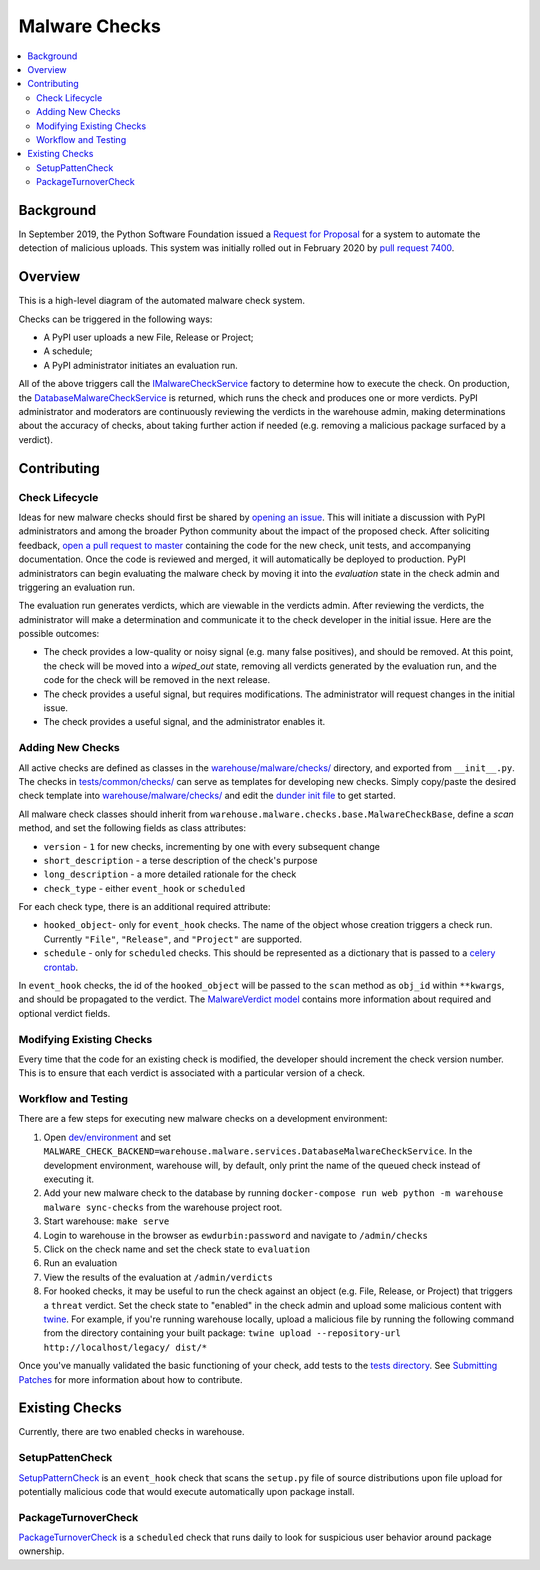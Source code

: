 Malware Checks
==============

.. contents::
    :local:

Background
----------

In September 2019, the Python Software Foundation issued a `Request for Proposal`_ for a system to automate the detection of malicious uploads. This system was initially rolled out in February 2020 by `pull request 7400`_.

Overview
------------
This is a high-level diagram of the automated malware check system.

|VerdictLifecycle|

Checks can be triggered in the following ways:

* A PyPI user uploads a new File, Release or Project;
* A schedule;
* A PyPI administrator initiates an evaluation run.

All of the above triggers call the `IMalwareCheckService`_ factory to determine how to execute the check. On production, 
the `DatabaseMalwareCheckService`_ is returned, which runs the check and produces one or more verdicts. PyPI administrator and moderators are continuously reviewing the verdicts in the warehouse admin, making determinations about the accuracy of checks, about taking further action if needed (e.g. removing a malicious package surfaced by a verdict).

Contributing
------------

Check Lifecycle
~~~~~~~~~~~~~~~
|CheckLifecycle|

Ideas for new malware checks should first be shared by `opening an issue`_. This will initiate a discussion with PyPI administrators and among the broader Python community about the impact of the proposed check. After soliciting feedback, `open a pull request to master`_ containing the code for the new check, unit tests, and accompanying documentation. Once the code is reviewed and merged, it will automatically be deployed to production. PyPI administrators can begin evaluating the malware check by moving it into the `evaluation` state in the check admin and triggering an evaluation run.

The evaluation run generates verdicts, which are viewable in the verdicts admin. After reviewing the verdicts, the administrator will make a determination and communicate it to the check developer in the initial issue. Here are the possible outcomes:

* The check provides a low-quality or noisy signal (e.g. many false positives), and should be removed. At this point, the check will be moved into a `wiped_out` state, removing all verdicts generated by the evaluation run, and the code for the check will be removed in the next release.
* The check provides a useful signal, but requires modifications. The administrator will request changes in the initial issue.
* The check provides a useful signal, and the administrator enables it.

Adding New Checks
~~~~~~~~~~~~~~~~~
All active checks are defined as classes in the `warehouse/malware/checks/`_ directory, and exported from ``__init__.py``. The checks in `tests/common/checks/`_ can serve as templates for developing new checks. Simply copy/paste the desired check template into `warehouse/malware/checks/`_ and edit the `dunder init file`_ to get started.

All malware check classes should inherit from ``warehouse.malware.checks.base.MalwareCheckBase``, define a `scan` method, and set the following fields as class attributes:

* ``version`` - ``1`` for new checks, incrementing by one with every subsequent change
* ``short_description`` - a terse description of the check's purpose
* ``long_description`` - a more detailed rationale for the check
* ``check_type`` - either ``event_hook`` or ``scheduled``

For each check type, there is an additional required attribute:

* ``hooked_object``- only for ``event_hook`` checks. The name of the object whose creation triggers a check run. Currently ``"File"``, ``"Release"``, and ``"Project"`` are supported.
* ``schedule`` - only for ``scheduled`` checks. This should be represented as a dictionary that is passed to a `celery crontab`_.

In ``event_hook`` checks, the id of the ``hooked_object`` will be passed to the ``scan`` method as ``obj_id`` within ``**kwargs``, and should be propagated to the verdict. The `MalwareVerdict model`_ contains more information about required and optional verdict fields.


Modifying Existing Checks
~~~~~~~~~~~~~~~~~~~~~~~~~
Every time that the code for an existing check is modified, the developer should increment the check version number. This is to ensure that each verdict is associated with a particular version of a check.

Workflow and Testing
~~~~~~~~~~~~~~~~~~~~
There are a few steps for executing new malware checks on a development environment:

#. Open `dev/environment`_ and set ``MALWARE_CHECK_BACKEND=warehouse.malware.services.DatabaseMalwareCheckService``. In the development environment, warehouse will, by default, only print the name of the queued check instead of executing it.
#. Add your new malware check to the database by running ``docker-compose run web python -m warehouse malware sync-checks`` from the warehouse project root.
#. Start warehouse: ``make serve``
#. Login to warehouse in the browser as ``ewdurbin:password`` and navigate to ``/admin/checks``
#. Click on the check name and set the check state to ``evaluation``
#. Run an evaluation
#. View the results of the evaluation at ``/admin/verdicts``
#. For hooked checks, it may be useful to run the check against an object (e.g. File, Release, or Project) that triggers a ``threat`` verdict. Set the check state to "enabled" in the check admin and upload some malicious content with `twine`_. For example, if you're running warehouse locally, upload a malicious file by running the following command from the directory containing your built package: ``twine upload --repository-url http://localhost/legacy/ dist/*``

Once you've manually validated the basic functioning of your check, add tests to the `tests directory`_. See `Submitting Patches <../submitting-patches>`_ for more information about how to contribute.

Existing Checks
---------------
Currently, there are two enabled checks in warehouse.

SetupPattenCheck
~~~~~~~~~~~~~~~~
`SetupPatternCheck`_ is an ``event_hook`` check that scans the ``setup.py`` file of source distributions upon file upload for potentially malicious code that would execute automatically upon package install.

PackageTurnoverCheck
~~~~~~~~~~~~~~~~~~~~
`PackageTurnoverCheck`_ is a ``scheduled`` check that runs daily to look for suspicious user behavior around package ownership.

.. _Request for Proposal: https://github.com/python/request-for/blob/master/2019-Q4-PyPI/RFP.md#milestone-2---systems-for-automated-detection-of-malicious-uploads 
.. _pull request 7400: https://github.com/pypa/warehouse/pull/7400
.. |VerdictLifecycle| image:: ../_static/verdict-lifecycle.png
.. _IMalwareCheckService: https://github.com/pypa/warehouse/blob/master/warehouse/malware/interfaces.py
.. _DatabaseMalwareCheckService: https://github.com/pypa/warehouse/blob/master/warehouse/malware/services.py
.. _celery crontab: http://docs.celeryproject.org/en/latest/reference/celery.schedules.html#celery.schedules.crontab
.. _MalwareVerdict model: https://github.com/pypa/warehouse/blob/master/warehouse/malware/models.py
.. |CheckLifecycle| image:: ../_static/check-lifecycle.png
.. _opening an issue: https://github.com/pypa/warehouse/issues/new?template=malware-check.md
.. _open a pull request to master: ../submitting-patches/
.. _tests/common/checks/: https://github.com/pypa/warehouse/tree/master/tests/common/checks/ 
.. _warehouse/malware/checks/: https://github.com/pypa/warehouse/tree/master/warehouse/malware/checks
.. _dunder init file: https://github.com/pypa/warehouse/tree/master/warehouse/malware/checks/__init__.py
.. _dev/environment: https://github.com/pypa/warehouse/tree/master/dev/environment
.. _twine: https://twine.readthedocs.io/en/latest/
.. _tests directory: https://github.com/pypa/warehouse/blob/master/tests/unit/malware/checks
.. _SetupPatternCheck: https://github.com/pypa/warehouse/blob/master/warehouse/malware/checks/setup_patterns/check.py
.. _PackageTurnoverCheck: https://github.com/pypa/warehouse/blob/master/warehouse/malware/checks/package_turnover/check.py
